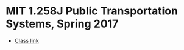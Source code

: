 * MIT 1.258J Public Transportation Systems, Spring 2017

- [[https://ocw.mit.edu/courses/1-258j-public-transportation-systems-spring-2017/][Class link]]
